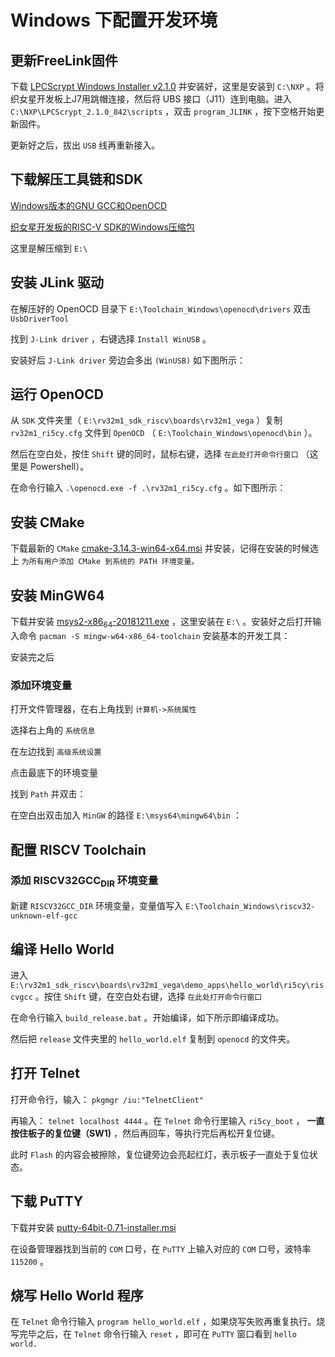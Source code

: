 * Windows 下配置开发环境
** 更新FreeLink固件
下载 [[https://www.nxp.com/downloads/en/software/LPCScrypt_installer_2.1.0_842.exe][LPCScrypt Windows Installer v2.1.0]] 并安装好，这里是安装到 ~C:\NXP~ 。将织女星开发板上J7用跳帽连接，然后将 UBS 接口（J11）连到电脑。进入 ~C:\NXP\LPCScrypt_2.1.0_842\scripts~ ，双击 ~program_JLINK~ ，按下空格开始更新固件。

[[file:imgs-setup/vega-2.png]]

更新好之后，拔出 ~USB~ 线再重新接入。

[[file:imgs-setup/vega-3.png]]


** 下载解压工具链和SDK

[[https://github.com/open-isa-cn/vega-lite/releases/download/1.0.0/Toolchain_Windows.zip][Windows版本的GNU GCC和OpenOCD]]


[[https://github.com/open-isa-cn/vega-lite/releases/download/1.0.0/rv32m1_sdk_riscv.zip][织女星开发板的RISC-V SDK的Windows压缩包]]

这里是解压缩到 ~E:\~ 

** 安装 JLink 驱动

在解压好的 OpenOCD 目录下 ~E:\Toolchain_Windows\openocd\drivers~ 双击 ~UsbDriverTool~

[[file:imgs-setup/vega-4.png]]

找到 ~J-Link driver~ ，右键选择 ~Install WinUSB~ 。

[[file:imgs-setup/vega-5.png]]

安装好后 ~J-Link driver~ 旁边会多出 ~(WinUSB)~ 如下图所示：

[[file:imgs-setup/vega-6.png]]

** 运行 OpenOCD 

从 ~SDK~ 文件夹里（ ~E:\rv32m1_sdk_riscv\boards\rv32m1_vega~ ）复制 ~rv32m1_ri5cy.cfg~ 文件到 ~OpenOCD~ （ ~E:\Toolchain_Windows\openocd\bin~ ）。

[[file:imgs-setup/vega-7.png]]

然后在空白处，按住 ~Shift~ 键的同时，鼠标右键，选择 ~在此处打开命令行窗口~ （这里是 Powershell）。

[[file:imgs-setup/vega-8.png]]

在命令行输入 ~.\openocd.exe -f .\rv32m1_ri5cy.cfg~ 。如下图所示：

[[file:imgs-setup/vega-9.png]]

** 安装 CMake

下载最新的 ~CMake~ [[https://github.com/Kitware/CMake/releases/download/v3.14.3/cmake-3.14.3-win64-x64.msi][cmake-3.14.3-win64-x64.msi]] 并安装，记得在安装的时候选上 ~为所有用户添加 CMake 到系统的 PATH 环境变量。~ 

[[file:imgs-setup/vega-10.png]]

** 安装 MinGW64 

下载并安装 [[http://mirrors.ustc.edu.cn/msys2/distrib/x86_64/msys2-x86_64-20181211.exe][msys2-x86_64-20181211.exe]] ，这里安装在 ~E:\~ 。安装好之后打开输入命令 ~pacman -S mingw-w64-x86_64-toolchain~ 安装基本的开发工具：

[[file:imgs-setup/vega-11.png]]

安装完之后

*** 添加环境变量

打开文件管理器，在右上角找到 ~计算机->系统属性~

[[file:imgs-setup/vega-12.png]]

选择右上角的 ~系统信息~

[[file:imgs-setup/vega-13.png]]

在左边找到 ~高级系统设置~

[[file:imgs-setup/vega-14.png]]

点击最底下的环境变量

[[file:imgs-setup/vega-15.png]]

找到 ~Path~ 并双击：

[[file:imgs-setup/vega-16.png]]

在空白出双击加入 ~MinGW~ 的路径 ~E:\msys64\mingw64\bin~ ：

[[file:imgs-setup/vega-17.png]]


** 配置 RISCV Toolchain
*** 添加 RISCV32GCC_DIR 环境变量

新建 ~RISCV32GCC_DIR~ 环境变量，变量值写入 ~E:\Toolchain_Windows\riscv32-unknown-elf-gcc~

[[file:imgs-setup/vega-18.png]]
** 编译 Hello World

进入 ~E:\rv32m1_sdk_riscv\boards\rv32m1_vega\demo_apps\hello_world\ri5cy\riscvgcc~  。按住 ~Shift~ 键，在空白处右键，选择 ~在此处打开命令行窗口~

[[file:imgs-setup/vega-19.png]]

在命令行输入 ~build_release.bat~ 。开始编译，如下所示即编译成功。

[[file:imgs-setup/vega-20.png]]

然后把 ~release~ 文件夹里的 ~hello_world.elf~ 复制到 ~openocd~ 的文件夹。


[[file:imgs-setup/vega-21.png]]

[[file:imgs-setup/vega-22.png]]

** 打开 Telnet

打开命令行，输入： ~pkgmgr /iu:"TelnetClient"~ 

再输入： ~telnet localhost 4444~ 。在 ~Telnet~ 命令行里输入 ~ri5cy_boot~ ， *一直按住板子的复位键（SW1)* ，然后再回车，等执行完后再松开复位键。

[[file:imgs-setup/vega-23.png]]

此时 ~Flash~ 的内容会被擦除，复位键旁边会亮起红灯，表示板子一直处于复位状态。

** 下载 PuTTY

下载并安装 [[https://the.earth.li/~sgtatham/putty/latest/w64/putty-64bit-0.71-installer.msi][putty-64bit-0.71-installer.msi]]

在设备管理器找到当前的 ~COM~ 口号，在 ~PuTTY~ 上输入对应的 ~COM~ 口号，波特率 ~115200~ 。

[[file:imgs-setup/vega-24.png]]

** 烧写 Hello World 程序
在 ~Telnet~ 命令行输入 ~program hello_world.elf~ ，如果烧写失败再重复执行。烧写完毕之后，在 ~Telnet~ 命令行输入 ~reset~ ，即可在 ~PuTTY~ 窗口看到 ~hello world.~

[[file:imgs-setup/vega-25.png]]
